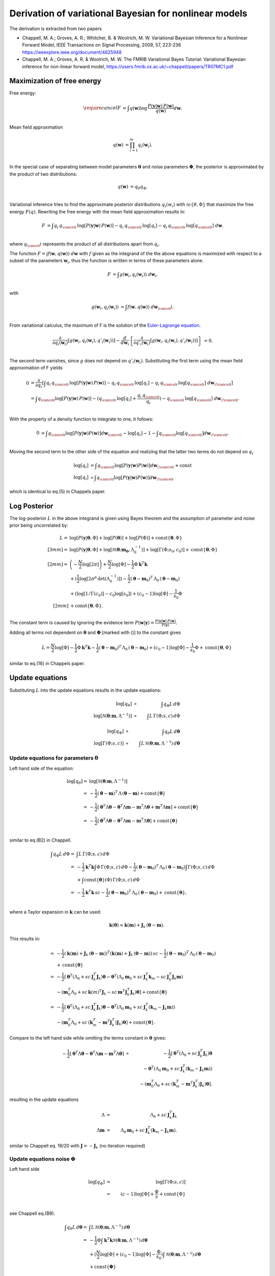 Derivation of variational Bayesian for nonlinear models
================================================================
The derivation is extracted from two papers

*   Chappell, M. A.; Groves, A. R.; Whitcher, B. \& Woolrich, M. W.
    Variational Bayesian Inference for a Nonlinear Forward Model,
    IEEE Transactions on Signal Processing, 2009, 57, 223-236
    https://ieeexplore.ieee.org/document/4625948
*   Chappell, M. A.; Groves, A. R. \& Woolrich, M. W.
    The FMRIB Variational Bayes Tutorial: Variational Bayesian inference for non-linear forward model,
    https://users.fmrib.ox.ac.uk/~chappell/papers/TR07MC1.pdf

Maximization of free energy
---------------------------
Free energy:

.. math::
    \require{cancel}
    F &= \int q(\boldsymbol{w})
    \log \,\frac{P(\boldsymbol{y}|\boldsymbol{w})\,P(\boldsymbol{w})}{q(\boldsymbol{w})} d\boldsymbol{w}.\\

Mean field approximation

.. math::
    q(\boldsymbol{w}) &= \prod_{i=1}^m q_{i}(\boldsymbol{w}_i).\\

In the special case of separating between model parameters :math:`\boldsymbol{\theta}` and noise parameters
:math:`\boldsymbol{\Phi}`, the posterior is approximated by the product of two distributions:

.. math::
    q(\boldsymbol{w}) &=q_\theta q_\Phi.\\

Variational inference tries to find the approximate posterior distributions :math:`q_i(w_i)` with :math:`i\epsilon
\left\{\theta, \Phi\right\}` that maximize the free energy :math:`F(q)`. Rewriting the free energy with the mean field
approximation results in:

.. math::
    F &= \int q_{i} \, q_{\cancel{i}} \,
    \log\left[P(\boldsymbol{y}|\boldsymbol{w})\, P(\boldsymbol{w})\right]
    - q_{i} \,q_{\cancel{i}} \, \log[q_{i}]
    - q_{i} \, q_{\cancel{i}} \, \log[q_{\cancel{i}}]
    \;d \boldsymbol{w}.\\

where :math:`q_\cancel{i}` represents the product of all distributions apart from :math:`q_i`.

The function :math:`F=\int f\left(\boldsymbol{w}, q(\boldsymbol{w})\right) \;d\boldsymbol{w}` with :math:`f` given as
the integrand of the the above equations is maximized with respect to a subset of the parameters :math:`\boldsymbol{w}_i`, thus the
function is written in terms of these parameters alone.

.. math::
    F &= \int g\left(\boldsymbol{w}_i, q_{i}(\boldsymbol{w}_i)\right) \;d\boldsymbol{w}_i.\\

with

.. math::
    g\left(\boldsymbol{w}_i, q_{i}(\boldsymbol{w}_i)\right) &=
    \int f\left(\boldsymbol{w}, q(\boldsymbol{w})\right) \;d\boldsymbol{w}_\cancel{i}.\\

From variational calculus, the maximum of F is the solution of the
`Euler-Lagrange equation <https://en.wikipedia.org/wiki/Calculus_of_variations#Euler%E2%80%93Lagrange_equation>`_.

.. math::
    \frac{\partial}{\partial q_i(\boldsymbol{w}_i)} \left[
    g\left(\boldsymbol{w}_i, q_{i}(\boldsymbol{w}_i), q'_{i}(\boldsymbol{w}_i)\right)
    \right]-
    \frac{d}{d\boldsymbol{w}_i}\left\{
    \frac{\partial}{\partial q'_i(\boldsymbol{w}_i)}\left[g(
    \boldsymbol{w}_i, q_{i}(\boldsymbol{w}_i), q'_{i}(\boldsymbol{w}_i))
    \right]
    \right\}&=0.\\


The second term vanishes, since :math:`g` does not depend on :math:`q'_i(\boldsymbol{w}_i)`. Substituting the first
term using the mean field approximation of F yields

.. math::
    0&= \frac{\partial }{\partial q_i} \left[ \int
    q_{i} \, q_{\cancel{i}} \,
    \log\left[P(\boldsymbol{y}|\boldsymbol{w})\, P(\boldsymbol{w})\right]
    - q_{i} \,q_{\cancel{i}} \, \log[q_{i}]
    - q_{i} \, q_{\cancel{i}} \, \log[q_{\cancel{i}}]
    \;d \boldsymbol{w}_{\!\cancel{i}}
    \right]\\
    &= \int  q_{\cancel{i}}\log[P(\boldsymbol{y}|\boldsymbol{w})\,P(\boldsymbol{w})] -
    (q_{\cancel{i}} \,
    \log[q_{i}] + \frac{q_{i} \, q_{\cancel{i}}}{q_{i}}) - q_{\cancel{i}} \,\log[q_{\cancel{i}}] \;
    d\boldsymbol{w}_{\!\cancel{i}}.\\

With the property of a density function to integrate to one, it follows:

.. math::
    0&= \int q_{\cancel{i}}\log[P(\boldsymbol{y}|\boldsymbol{w}) P(\boldsymbol{w})]d\boldsymbol{w}_{\cancel{i}}
    -  \log[q_{i}] - 1 - \int q_{\cancel{i}}\log[q_{\cancel{i}}]d\boldsymbol{w}_{\!\cancel{i}}.\\

Moving the second term to the other side of the equation and realizing that the latter two terms do not depend
on :math:`q_{i}`

.. math::
    \log[q_i] & = \int q_{\cancel{i}}\log[P(\boldsymbol{y}|\boldsymbol{w}) P(\boldsymbol{w})]
    d\boldsymbol{w}_{\!\cancel{i}} + \mathrm{const} \\
    \log[q_{i}] & \propto \int q_{\cancel{i}}\log[P(\boldsymbol{y}|\boldsymbol{w}) P(\boldsymbol{w})]
    d\boldsymbol{w}_{\!\cancel{i}}

which is identical to eq.(5) in Chappels paper.

Log Posterior
-------------
The log-posterior :math:`L` in the above integrand is given using Bayes theorem and the assumption of parameter
and noise prior being
uncorrelated by:

.. math::
    L = & \;\log[P(\boldsymbol{y}|\boldsymbol{\theta},\Phi] +\log[P(\boldsymbol{\theta})] +\log[P(\Phi)] +
    \mathrm{const}
    \lbrace \boldsymbol{\theta},\Phi \rbrace\\[3mm]
    = & \;\log[P(\boldsymbol{y}|\boldsymbol{\theta},\Phi]+\log[\mathcal{N}(\boldsymbol{\theta};\boldsymbol{m_0},
    \Lambda_0^{-1})]+\log[\Gamma(\Phi;s_0,c_0)] + \mathrm{const}\lbrace \boldsymbol{\theta},\Phi
    \rbrace\\[2mm]
    = &  \left(-\frac{N}{2}\log[2\pi]\right) + \frac{N}{2}\log[\Phi] - \frac{1}{2} \Phi
    \boldsymbol{k}^T\boldsymbol{k} \\
    & + (\frac{1}{2}\log[2\pi^p \, \mathrm{det}(\Lambda_0^{-1})]) -\frac{1}{2} (\boldsymbol{\theta}-\boldsymbol{m}_0)^T
    \, \Lambda_0 \,(\boldsymbol{\theta}-\boldsymbol{m}_0) \\
    & + (\log[1/\Gamma(c_0)]-c_0\log[s_0]) + (c_0-1)\log[\Phi] -\frac{1}{s_0} \Phi \\[2mm]
    & + \mathrm{const} \lbrace \boldsymbol{\theta},\Phi \rbrace.\\

The constant term is caused by ignoring the evidence term :math:`P(\boldsymbol{w}|\boldsymbol{y})=\frac{P
(\boldsymbol{y}|\boldsymbol{w})\,P(\boldsymbol{w})}{P(\boldsymbol{y})}`.

Adding all terms not dependent on :math:`\boldsymbol{\theta}` and :math:`\boldsymbol{\Phi}`
[marked with ()] to the constant gives

.. math::
    L = \frac{N}{2}\log[\Phi] - \frac{1}{2} \Phi \boldsymbol{k}^T\boldsymbol{k} -\frac{1}{2}
    (\boldsymbol{\theta}-\boldsymbol{m}_0)^T \, \Lambda_0 \,(\boldsymbol{\theta}-\boldsymbol{m}_0)  + (c_0-1)
    \log[\Phi] -\frac{1}{s_0} \Phi + \mathrm{const} \lbrace \boldsymbol{\theta},\Phi \rbrace

similar to eq.(16) in Chappels paper.

Update equations
----------------
Substituting :math:`L` into the update equations results in the update equations:

.. math::
    \log[q_{\theta}] & \propto &  \int q_{\Phi} L \, d\Phi  \\
    \log[\mathcal{N}(\boldsymbol{\theta};\boldsymbol{m},\Lambda^{-1})] & \propto & \int L \, \Gamma(\Phi;s,c)
    \, d\Phi

.. math::
    \log[q_{\Phi}] & \propto &  \int q_{\theta} L \, d\boldsymbol{\theta}  \\
    \log[\mathrm{\Gamma}(\Phi;s,c)] & \propto & \int L \, \mathcal{N}(\boldsymbol{\theta};\boldsymbol{m},
    \Lambda^{-1})\,d\boldsymbol{\theta}

Update equations for parameters :math:`\boldsymbol{\theta}`
___________________________________________________________
Left hand side of the equation:

.. math::
    \log[q_{\theta}]  = &\log[\mathcal{N}(\boldsymbol{\theta};\boldsymbol{m},\Lambda^{-1})] \\
    = & -\frac{1}{2} (\boldsymbol{\theta}-\boldsymbol{m})^T \, \Lambda \,(\boldsymbol{\theta}-\boldsymbol{m}) +
    \mathrm{const}\lbrace \boldsymbol{\theta} \rbrace \\
    = &  -\frac{1}{2} [\boldsymbol{\theta}^T \Lambda \boldsymbol{\theta} - \boldsymbol{\theta}^T \Lambda
    \boldsymbol{m} - \boldsymbol{m}^T \Lambda \boldsymbol{\theta}+ \boldsymbol{m}^T \Lambda \boldsymbol{m} ]  +
    \mathrm{const}\lbrace \boldsymbol{\theta} \rbrace \\
    = & -\frac{1}{2} [\boldsymbol{\theta}^T \Lambda \boldsymbol{\theta} - \boldsymbol{\theta}^T \Lambda
    \boldsymbol{m} - \boldsymbol{m}^T \Lambda \boldsymbol{\theta}]  + \mathrm{const}\lbrace \boldsymbol{\theta}
    \rbrace\\

similar to eq.(B2) in Chappell.

.. math::
    \int q_{\Phi} L \, d\Phi  = & \int L \, \Gamma(\Phi;s,c) \, d\Phi \\
    = & -\frac{1}{2} \boldsymbol{k}^T\boldsymbol{k} \int \Phi \, \Gamma(\Phi;s,c) \, d\Phi -\frac{1}{2}
    (\boldsymbol{\theta}-\boldsymbol{m}_0)^T \, \Lambda_0 \,(\boldsymbol{\theta}-\boldsymbol{m}_0) \int \Gamma(\Phi;s,c) \,
    d\Phi \\
    &  +  \int \mathrm{const}\lbrace \boldsymbol{\theta} \rbrace(\Phi) \, \Gamma(\Phi;s,c) \, d\Phi \\
    = & -\frac{1}{2} \boldsymbol{k}^T\boldsymbol{k} \, sc -\frac{1}{2}  (\boldsymbol{\theta}-\boldsymbol{m}_0)^T \,
    \Lambda_0 \,(\boldsymbol{\theta}-\boldsymbol{m}_0)
    + \mathrm{const}\lbrace \boldsymbol{\theta} \rbrace,\\

where a Taylor expansion in :math:`\boldsymbol{k}` can be used:

.. math::
    \boldsymbol{k}(\boldsymbol{\theta}) \approx \boldsymbol{k}(\boldsymbol{m}) + \boldsymbol{J}_k \,
    (\boldsymbol{\theta}-\boldsymbol{m}).

This results in:

.. math::
    = & -\frac{1}{2} (\boldsymbol{k}(\boldsymbol{m}) + \boldsymbol{J}_k \, (\boldsymbol{\theta}-\boldsymbol{m}))^T
    (\boldsymbol{k}(\boldsymbol{m}) + \boldsymbol{J}_k \, (\boldsymbol{\theta}-\boldsymbol{m})) \, sc
    -\frac{1}{2}(\boldsymbol{\theta}-\boldsymbol{m}_0)^T \, \Lambda_0 \,(\boldsymbol{\theta}-\boldsymbol{m}_0)\\
    &+\mathrm{const}\lbrace \boldsymbol{\theta} \rbrace \\
    = & -\frac{1}{2} [\boldsymbol{\theta}^T (\Lambda_0 + sc\,\boldsymbol{J}_k^T \boldsymbol{J}_k) \boldsymbol{\theta}
    - \boldsymbol{\theta}^T (\Lambda_0 \boldsymbol{m}_0 + sc \, \boldsymbol{J}_k^T\boldsymbol{k}_m - sc\,
    \boldsymbol{J}_k^T \boldsymbol{J}_k \boldsymbol{m}) \\
    &- (\boldsymbol{m}_0^T \Lambda_0 + sc\,\boldsymbol{k}(m)^T\boldsymbol{J}_k
    - sc\, \boldsymbol{m}^T\boldsymbol{J}_k^T\boldsymbol{J}_k) \boldsymbol{\theta}] + \mathrm{const}\lbrace \boldsymbol{\theta} \rbrace\\
    = & -\frac{1}{2} [\boldsymbol{\theta}^T (\Lambda_0 + sc\,\boldsymbol{J}_k^T \boldsymbol{J}_k) \boldsymbol{\theta}
    - \boldsymbol{\theta}^T (\Lambda_0 \boldsymbol{m}_0 + sc \, \boldsymbol{J}_k^T(\boldsymbol{k}_m -\boldsymbol{J}_k \boldsymbol{m}))\\
    &- (\boldsymbol{m}_0^T \Lambda_0 + sc\,(\boldsymbol{k}_m^T - \boldsymbol{m}^T\boldsymbol{J}_k^T)
    \boldsymbol{J}_k) \boldsymbol{\theta}]
    + \mathrm{const}\lbrace \boldsymbol{\theta} \rbrace.

Compare to the left hand side while omitting the terms constant in :math:`\boldsymbol{\theta}` gives:

.. math::
    -\frac{1}{2} [\boldsymbol{\theta}^T \Lambda \boldsymbol{\theta} - \boldsymbol{\theta}^T \Lambda \boldsymbol{m} - \boldsymbol{m}^T \Lambda \boldsymbol{\theta}]
    & \propto & -\frac{1}{2} [\boldsymbol{\theta}^T (\Lambda_0 + sc\,\boldsymbol{J}_k^T \boldsymbol{J}_k) \boldsymbol{\theta} \\
    & & - \boldsymbol{\theta}^T (\Lambda_0 \boldsymbol{m}_0 + sc \, \boldsymbol{J}_k^T(\boldsymbol{k}_m - \boldsymbol{J}_k \boldsymbol{m})) \\
    & & - (\boldsymbol{m}_0^T \Lambda_0 + sc\,(\boldsymbol{k}_m^T - \boldsymbol{m}^T\boldsymbol{J}_k^T)
    \boldsymbol{J}_k) \boldsymbol{\theta}].

resulting in the update equations

.. math::
    \Lambda & =& \Lambda_0 +  sc\,\boldsymbol{J}_k^T \boldsymbol{J}_k \\
    \Lambda \boldsymbol{m} &=& \Lambda_0 \boldsymbol{m}_0 + sc \, \boldsymbol{J}_k^T(\boldsymbol{k}_m -
    \boldsymbol{J}_k \boldsymbol{m}).

similar to Chappell eq. 19/20 with :math:`\boldsymbol{J}=-\boldsymbol{J}_k` (no iteration required)

Update equations noise :math:`\Phi`
___________________________________
Left hand side

.. math::
    \log[q_{\Phi}] & = &\log[\Gamma(\Phi;s,c)] \\
    & = & (c-1)\log[\Phi] + \frac{\Phi}{s} + \mathrm{const} \lbrace \Phi \rbrace\\

see Chappell eq.(B9).

.. math::
    \int q_{\theta} L \, d\boldsymbol{\theta}  = & \int L \, \mathcal{N}(\boldsymbol{\theta};\boldsymbol{m},
    \Lambda^{-1})\, d\boldsymbol{\theta} \\
    = & -\frac{1}{2} \Phi \int  \boldsymbol{k}^T \boldsymbol{k} \mathcal{N}(\boldsymbol{\theta};\boldsymbol{m},
    \Lambda^{-1})\, d\boldsymbol{\theta} \\
    & + ( \frac{N}{2}\log[\Phi] + (c_0-1)\log[\Phi]-\frac{\Phi}{s_0} )\int \mathcal{N}(\boldsymbol{\theta};
    \boldsymbol{m},\Lambda^{-1})\, d\boldsymbol{\theta} \\
    & + \mathrm{const}\lbrace \boldsymbol{\Phi} \rbrace\\


use Taylor expansion and eq B12 Chappell, :math:`(\boldsymbol{\theta}-\boldsymbol{m})`-terms integrate to zero.

.. math::
    \int  \boldsymbol{k}^T \boldsymbol{k} \mathcal{N}(\boldsymbol{\theta};\boldsymbol{m},\Lambda^{-1})\,
    d\boldsymbol{\theta}
    = & \int (\boldsymbol{k}_m + \boldsymbol{J}_k \, (\boldsymbol{\theta}- \boldsymbol{m}))^T (\boldsymbol{k}_m +
    \boldsymbol{J}_k \, (\boldsymbol{\theta}- \boldsymbol{m})) \mathcal{N}(\boldsymbol{\theta};\boldsymbol{m},
    \Lambda^{-1})\, d\boldsymbol{\theta} \\
    = &\, \boldsymbol{k}_m^T \boldsymbol{k}_m \int \mathcal{N}(\boldsymbol{\theta};\boldsymbol{m},\Lambda^{-1})\,
    d\boldsymbol{\theta} \\
    & + \int \cancel{(\boldsymbol{k}_m^T\boldsymbol{J}_k(\boldsymbol{\theta}-\boldsymbol{m})} + \cancel{
    (\boldsymbol{J}_k(\boldsymbol{\theta}-\boldsymbol{m}))^T\boldsymbol{k}_m )}  \mathcal{N}(\boldsymbol{\theta};
    \boldsymbol{m},\Lambda^{-1})\, d\boldsymbol{\theta} \\
    & + \underbrace{\int (\boldsymbol{\theta}-\boldsymbol{m})^T \boldsymbol{J}_k^T\boldsymbol{J}_k
    (\boldsymbol{\theta}-\boldsymbol{m}) \mathcal{N}(\boldsymbol{\theta};\boldsymbol{m},\Lambda^{-1})\,
    d\boldsymbol{\theta}}_{\mathrm{tr}(\Lambda^{-1}\boldsymbol{J}_k^T \boldsymbol{J}_k)}.\\

Compare to the left hand side while omitting the terms constant in :math:`\Phi` and noting that the integration over the (normal)
density function is one results in:

.. math::
    (c-1)\log[\Phi] + \frac{\Phi}{s}  \propto & \frac{N}{2}\log[\Phi] + (c_0-1)
    \log[\Phi]-\frac{\Phi}{s_0} -\frac{1}{2}\Phi(\boldsymbol{k}_m^T \boldsymbol{k}_m +
    \mathrm{tr}(\Lambda^{-1}\boldsymbol{J}_k^T \boldsymbol{J}_k)) \\
    \propto &  (\frac{N}{2}+ c_0-1 )\log[\Phi] - \Phi (\frac{1}{s_0} + \frac{1}{2}(\boldsymbol{k}_m^T 
    \boldsymbol{k}_m + \mathrm{tr}(\Lambda^{-1}\boldsymbol{J}_k^T \boldsymbol{J}_k))).\\

.. math::
    c \cancel{-1} &=& \frac{N}{2} + c_0 \cancel{-1} \\
    \frac{1}{s} &=& \frac{1}{s_0} + \frac{1}{2}(\boldsymbol{k}_m^T \boldsymbol{k}_m + \mathrm{tr}(\Lambda^{-1}\boldsymbol{J}_k^T \boldsymbol{J}_k))

similar to Chappell eq. 21/22 with :math:`\boldsymbol{J}=-\boldsymbol{J}_k`

Summary of equations to solve
-----------------------------

.. math::
    \Lambda & =& \Lambda_0 +  sc\,\boldsymbol{J}_k^T \boldsymbol{J}_k \\
    \Lambda \boldsymbol{m} &=& \Lambda_0 \boldsymbol{m}_0 + sc \, \boldsymbol{J}_k^T(\boldsymbol{k}_m - \boldsymbol{J}_k \boldsymbol{m})\\
    c &=& \frac{N}{2} + c_0  \\
    \frac{1}{s} &=& \frac{1}{s_0} + \frac{1}{2}(\boldsymbol{k}_m^T \boldsymbol{k}_m + \mathrm{tr}(\Lambda^{-1}\boldsymbol{J}_k^T \boldsymbol{J}_k))

reduces to two equations for :math:`\boldsymbol{m}` and :math:`s` by inserting eq 1 and 3 into 2 and 4

.. math::
    (\Lambda_0 +  s (\frac{N}{2} + c_0 ) \,\boldsymbol{J}_k^T \boldsymbol{J}_k)\boldsymbol{m} &=& \Lambda_0 \boldsymbol{m}_0 + s (\frac{N}{2} + c_0 ) \, \boldsymbol{J}_k^T(\boldsymbol{k}_m - \boldsymbol{J}_k \boldsymbol{m}) \Rightarrow \boldsymbol{m} = f_1(\boldsymbol{m},s)\\
    \frac{1}{s} &=& \frac{1}{s_0} + \frac{1}{2}(\boldsymbol{k}_m^T \boldsymbol{k}_m + \mathrm{tr}((\Lambda_0 +  s (\frac{N}{2} + c_0)\,\boldsymbol{J}_k^T \boldsymbol{J}_k)^{-1}\boldsymbol{J}_k^T \boldsymbol{J}_k))  \Rightarrow s = f_2(\boldsymbol{m},s)

e.g. using fixed point iteration until parameter converged.

Additional convergence check via :math:`F`
------------------------------------------
"Convergence [...] guarantee no longer holds [...]. A typical consequence is that VB algorithm cycles through a limited set of solutions without settling on asingle set of values." Chappell sec B

Monitoring free-energy for that case (**notation to be improved**)

.. math::
    F =& \int q_{\theta} \, q_{\Phi}\log \,\frac{P(\boldsymbol{y}|\boldsymbol{w})\,P(\boldsymbol{w})}{q_{\theta} \, q_{\Phi}} dw  \\
    =& \int q_{\theta} \, q_{\Phi} \,\log[P(\boldsymbol{y}|\boldsymbol{\theta},\Phi)\,P(\boldsymbol{\theta},\Phi)] - q_{\theta} \, q_{\Phi} \,\log[q_{\theta}] - q_{\theta} \, q_{\Phi} \,\log[q_{\Phi}] d\boldsymbol{\theta}d\Phi \\
    = & \int \mathcal{N}(\boldsymbol{\theta}) \Gamma(\Phi) L d\Phi d\boldsymbol{\theta} -\int \mathcal{N}(\boldsymbol{\theta}) \Gamma(\Phi)\log[\mathcal{N}(\boldsymbol{\theta})] d\Phi d\boldsymbol{\theta}\\
    & - \int \mathcal{N}(\boldsymbol{\theta}) \Gamma(\Phi)\log[\Gamma(\Phi)] d\Phi d\boldsymbol{\theta}

.. math::
    1 = &  \int \mathcal{N}(\boldsymbol{\theta}) \Gamma(\Phi) L d\Phi d\boldsymbol{\theta}   \\
    = & (\frac{N}{2}+(c_0-1)) \int\log[\Phi] \, \Gamma\, d\Phi \int \mathcal{N} \,   d\boldsymbol{\theta}
    \color{red}{ =???  (\frac{N}{2}+c_0-1)(log[s]-\psi(c))}\\
    & - \frac{1}{2} \int \Phi \boldsymbol{k}^T\boldsymbol{k} \, \Gamma\,\mathcal{N} \, d\Phi \,   d\boldsymbol{\theta} \color{red}{  =  - \frac{1}{2} \int \Phi \, \Gamma\,d\Phi \int \boldsymbol{k}^T\boldsymbol{k}\,\mathcal{N} d\boldsymbol{\theta}}  \\
    & -\frac{1}{2} \int (\boldsymbol{\theta}-\boldsymbol{m}_0)^T \Lambda_0 (\boldsymbol{\theta}-\boldsymbol{m}_0)
    \mathcal{N} \,   d\boldsymbol{\theta} \, \int \Gamma\, d\Phi \color{red}{\overbrace{=}^{eq B12, mean terms
    vanish}
    -\frac{1}{2} ((\boldsymbol{m}-\boldsymbol{m}_0)\Lambda_0(\boldsymbol{m}-\boldsymbol{m}_0)+\mathrm{tr}(\Lambda^{-1}\Lambda_0))  }  \\
    & -\frac{1}{s_0} \int \Phi \, \Gamma\ d\Phi \int \mathcal{N} \, d\boldsymbol{\theta} \color{red}{ =  - \frac{sc}{s_0}  } \\
    & + \int const \, \Gamma\, \mathcal{N} \, d\boldsymbol{\theta}\, d\Phi \color{red}{  =  const  } \\
    = &  (\frac{N}{2}+c_0-1)(log[s]-\psi(c)) - \frac{1}{2} sc (\boldsymbol{k}_m^T\boldsymbol{k}_m + \mathrm{tr}(\Lambda^{-1}\boldsymbol{J}_k^{T}\boldsymbol{J}_k)) -\frac{1}{2} ((\boldsymbol{m}-\boldsymbol{m}_0)\Lambda_0(\boldsymbol{m}-\boldsymbol{m}_0)\\
    & +\mathrm{tr}(\Lambda^{-1}\Lambda_0))  - \frac{sc}{s_0} + const

.. math::
    2 = & -\int \mathcal{N}(\boldsymbol{\theta}) \Gamma(\Phi)\log[\mathcal{N}(\boldsymbol{\theta})] d\Phi d\boldsymbol{\theta}\\
    = & - \int \Gamma \, d\Phi \, \int \mathcal{N} \,\log[\mathcal{N}] d\boldsymbol{\theta} \\
    = &??? - \int \mathcal{N} \, (const + \frac{1}{2}\log[det \Lambda^{-1}] - \frac{1}{2}(\boldsymbol{\theta} -
    \boldsymbol{m})^T \Lambda (\boldsymbol{\theta} - \boldsymbol{m}))  d\boldsymbol{\theta} \\
    = & const - \frac{1}{2}\log[det \Lambda^{-1}] + \frac{1}{2}\mathrm{tr}(\Lambda^{-1}\Lambda) \\
    = & const - \frac{1}{2}\log[det (\Lambda^{-1})] \\
    = & const - \frac{1}{2}\log[\frac{1}{det \Lambda}]\\
    = & const \cancel{- \frac{1}{2}\log[1]} + \frac{1}{2}\log[det \Lambda]

.. math::
    3 = &  - \int \mathcal{N}(\boldsymbol{\theta}) \Gamma(\Phi)\log[\Gamma(\Phi)] d\Phi d\boldsymbol{\theta}\\
    = & - \int \mathcal{N} \, d\boldsymbol{\theta} \, \int \Gamma \,\log[\Gamma] d\Phi \\
    = &??? - \int \Gamma \, (\log[1/\Gamma_c] - c\log[s] + (c-1)\log[\Phi] - \frac{\Phi}{s})  d\Phi \\
    = &  - \int \Gamma \, (\log[1/\Gamma_c] - c\log[s]) d\Phi - \int \Gamma \,((c-1)\log[\Phi] - \frac{\Phi}{s})
    d\Phi \\
    = & - (\log[1/\Gamma_c] - c\log[s]) + \frac{1}{s}\int \Phi \, \Gamma \, d\Phi - (c-1) \int \log[\Phi] \, \Gamma
    \, d\Phi \\
    = & - (\log[1/\Gamma_c] - c\log[s]) + \frac{\cancel{s}c}{\cancel{s}} - (c-1)(\log[s]+\psi(c)) \\
    = & +\log[\Gamma_c] + c\log[s]) + \frac{\cancel{s}c}{\cancel{s}} - (c-1)(\log[s]+\psi(c))

.. math::
    F =& (\frac{N}{2}+c_0-1)(\log[s]-\psi(c)) - \frac{1}{2} \color{green}{sc} (\boldsymbol{k}_m^T\boldsymbol{k}_m +
    \mathrm{tr}(\Lambda^{-1}\boldsymbol{J}_k^{T}\boldsymbol{J}_k)) \\
    & -\frac{1}{2} ((\boldsymbol{m}-\boldsymbol{m}_0)\Lambda_0(\boldsymbol{m}-\boldsymbol{m}_0) +\mathrm{tr}(\Lambda^{-1}\Lambda_0))  - \frac{sc}{s_0} \\
    & + \frac{1}{2}\log[det \Lambda] \\
    &  \color{green}{ +\log[\Gamma_c] + c\log[s] + \frac{\cancel{s}c}{\cancel{s}} - (c-1)(\log[s]+\psi(c)) }\\
    & + const

not the same as in Chappell eq 23

PLEASE CHECK it !!!
